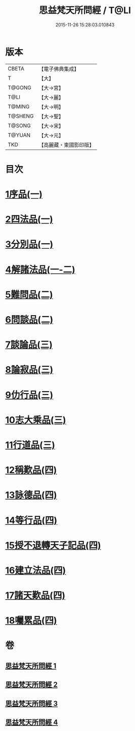 #+TITLE: 思益梵天所問經 / T@LI
#+DATE: 2015-11-26 15:28:03.010843
* 版本
 |     CBETA|【電子佛典集成】|
 |         T|【大】     |
 |    T@GONG|【大→宮】   |
 |      T@LI|【大→麗】   |
 |    T@MING|【大→明】   |
 |   T@SHENG|【大→聖】   |
 |    T@SONG|【大→宋】   |
 |    T@YUAN|【大→元】   |
 |       TKD|【高麗藏・東國影印版】|

* 目次
* [[file:KR6i0218_001.txt::001-0033a27][1序品(一)]]
* [[file:KR6i0218_001.txt::0035a28][2四法品(一)]]
* [[file:KR6i0218_001.txt::0036a27][3分別品(一)]]
* [[file:KR6i0218_001.txt::0038c11][4解諸法品(一-二)]]
* [[file:KR6i0218_002.txt::0042b1][5難問品(二)]]
* [[file:KR6i0218_002.txt::0044a20][6問談品(二)]]
* [[file:KR6i0218_003.txt::003-0047a26][7談論品(三)]]
* [[file:KR6i0218_003.txt::0049a27][8論寂品(三)]]
* [[file:KR6i0218_003.txt::0051c28][9仂行品(三)]]
* [[file:KR6i0218_003.txt::0052b18][10志大乘品(三)]]
* [[file:KR6i0218_003.txt::0054b12][11行道品(三)]]
* [[file:KR6i0218_004.txt::004-0055a9][12稱歎品(四)]]
* [[file:KR6i0218_004.txt::004-0055a27][13詠德品(四)]]
* [[file:KR6i0218_004.txt::0055c16][14等行品(四)]]
* [[file:KR6i0218_004.txt::0056a16][15授不退轉天子記品(四)]]
* [[file:KR6i0218_004.txt::0059a26][16建立法品(四)]]
* [[file:KR6i0218_004.txt::0060a17][17諸天歎品(四)]]
* [[file:KR6i0218_004.txt::0061c18][18囑累品(四)]]
* 卷
** [[file:KR6i0218_001.txt][思益梵天所問經 1]]
** [[file:KR6i0218_002.txt][思益梵天所問經 2]]
** [[file:KR6i0218_003.txt][思益梵天所問經 3]]
** [[file:KR6i0218_004.txt][思益梵天所問經 4]]

